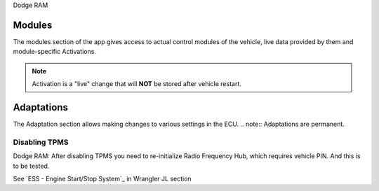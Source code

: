 Dodge RAM


Modules
=======
The modules section of the app gives access to actual control modules of the vehicle, live data provided by them and module-specific Activations.

.. note:: Activation is a "live" change that will **NOT** be stored after vehicle restart.



Adaptations
===========
The Adaptation section allows making changes to various settings in the ECU.
.. note:: Adaptations are permanent.


Disabling TPMS
--------------

Dodge RAM: After disabling TPMS you need to re-initialize Radio Frequency Hub, which requires vehicle PIN. And this is to be tested.


See `ESS - Engine Start/Stop System`_ in Wrangler JL section